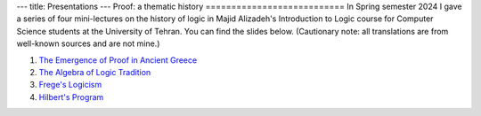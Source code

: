 ---
title: Presentations
---
Proof: a thematic history
===========================
In Spring semester 2024 I gave a series of four mini-lectures on the history of logic in Majid Alizadeh's Introduction to Logic course for Computer Science students at the University of Tehran. You can find the slides below. (Cautionary note: all translations are from well-known sources and are not mine.)

1. `The Emergence of Proof in Ancient Greece </pdfs/S1.pdf>`_
2. `The Algebra of Logic Tradition </pdfs/S2.pdf>`_
3. `Frege's Logicism </pdfs/S3.pdf>`_
4. `Hilbert's Program </pdfs/S4.pdf>`_